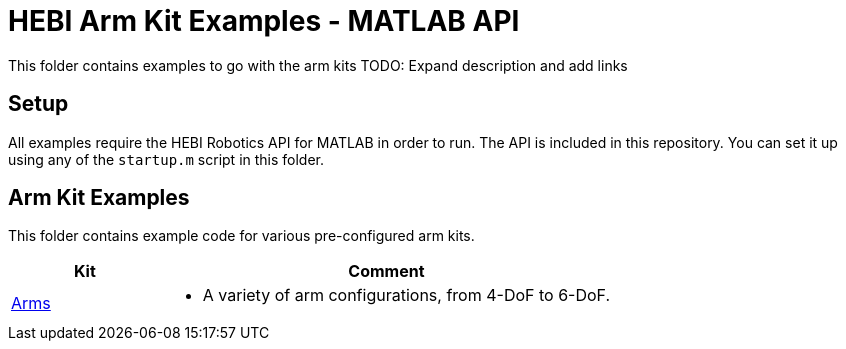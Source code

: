 # HEBI Arm Kit Examples - MATLAB API

This folder contains examples to go with the arm kits
TODO: Expand description and add links

## Setup

All examples require the HEBI Robotics API for MATLAB in order to run. The API is included in this repository.  You can set it up using any of the `startup.m` script in this folder.


## Arm Kit Examples

This folder contains example code for various pre-configured arm kits. 

:kits: link:kits

[width="100%",options="header",cols="1a,3a"]
|====================
| Kit | Comment

| {kits}/arms[Arms] |
* A variety of arm configurations, from 4-DoF to 6-DoF.

|====================


